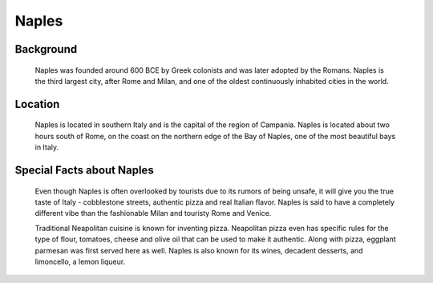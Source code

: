 Naples
======

Background
----------

    Naples was founded around 600 BCE by Greek colonists and was later 
    adopted by the Romans. Naples is the third largest city, after Rome and 
    Milan, and one of the oldest continuously inhabited cities in the world.

..  Add background information on city

Location
--------

    Naples is located in southern Italy and is the capital of the region of 
    Campania. Naples is located about two hours south of Rome, on the coast 
    on the northern edge of the Bay of Naples, one of the most beautiful 
    bays in Italy.

..  Add location information on city

Special Facts about Naples
--------------------------

    Even though Naples is often overlooked by tourists due to its rumors of 
    being unsafe, it will give you the true taste of Italy - cobblestone 
    streets, authentic pizza and real Italian flavor. Naples is said to have 
    a completely different vibe than the fashionable Milan and touristy Rome 
    and Venice.

    Traditional Neapolitan cuisine is known for inventing pizza. Neapolitan 
    pizza even has specific rules for the type of flour, tomatoes, cheese 
    and olive oil that can be used to make it authentic. Along with pizza, 
    eggplant parmesan was first served here as well. Naples is also known 
    for its wines, decadent desserts, and limoncello, a lemon liqueur.

..  Change name to special thing of city

